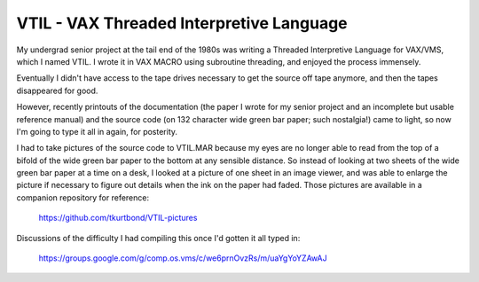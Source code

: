 VTIL - VAX Threaded Interpretive Language
@@@@@@@@@@@@@@@@@@@@@@@@@@@@@@@@@@@@@@@@@

My undergrad senior project at the tail end of the 1980s was writing a
Threaded Interpretive Language for VAX/VMS, which I named VTIL.  I
wrote it in VAX MACRO using subroutine threading, and enjoyed the
process immensely.

Eventually I didn't have access to the tape drives necessary to get
the source off tape anymore, and then the tapes disappeared for good.

However, recently printouts of the documentation (the paper I wrote
for my senior project and an incomplete but usable reference manual)
and the source code (on 132 character wide green bar paper; such
nostalgia!) came to light, so now I'm going to type it all in again,
for posterity.

I had to take pictures of the source code to VTIL.MAR because my eyes
are no longer able to read from the top of a bifold of the wide green
bar paper to the bottom at any sensible distance.  So instead of
looking at two sheets of the wide green bar paper at a time on a desk,
I looked at a picture of one sheet in an image viewer, and was able to
enlarge the picture if necessary to figure out details when the ink on
the paper had faded.  Those pictures are available in a companion
repository for reference:

    https://github.com/tkurtbond/VTIL-pictures


Discussions of the difficulty I had compiling this once I'd gotten it
all typed in:

    https://groups.google.com/g/comp.os.vms/c/we6prnOvzRs/m/uaYgYoYZAwAJ
